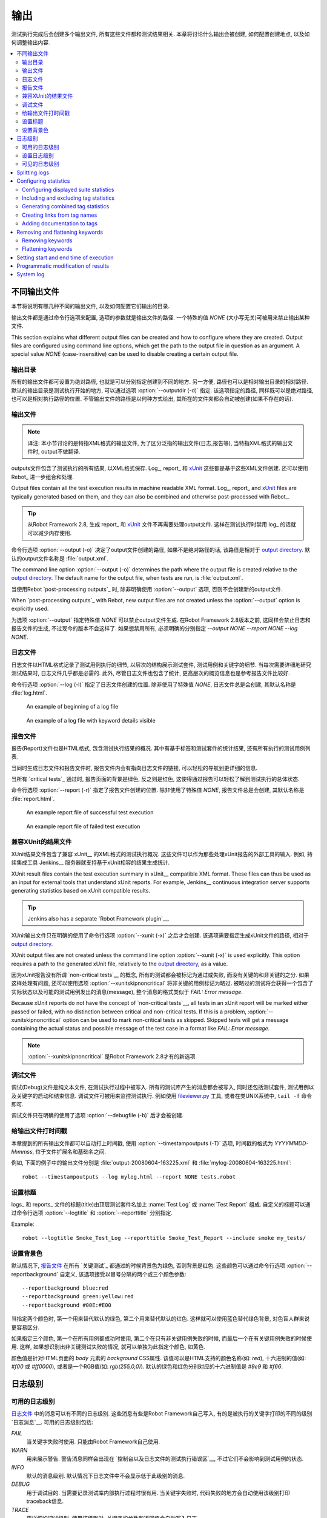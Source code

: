 .. _Created outputs:

输出
===============

测试执行完成后会创建多个输出文件, 所有这些文件都和测试结果相关. 本章将讨论什么输出会被创建, 如何配置创建地点, 以及如何调整输出内容.

.. contents::
   :depth: 2
   :local:

.. _Different output files:

不同输出文件
----------------------

本节将说明有哪几种不同的输出文件, 以及如何配置它们输出的目录. 

输出文件都是通过命令行选项来配置, 选项的参数就是输出文件的路径. 一个特殊的值 `NONE` (大小写无关)可被用来禁止输出某种文件.

This section explains what different output files can be created and
how to configure where they are created. Output files are configured
using command line options, which get the path to the output file in
question as an argument. A special value `NONE`
(case-insensitive) can be used to disable creating a certain output
file.

.. _Output directory:

输出目录
~~~~~~~~~~~~~~~~

所有的输出文件都可设置为绝对路径, 也就是可以分别指定创建到不同的地方. 另一方便, 路径也可以是相对输出目录的相对路径. 默认的输出目录是测试执行开始的地方, 可以通过选项 :option:`--outputdir (-d)` 指定. 该选项指定的路径, 同样既可以是绝对路径, 也可以是相对执行路径的位置. 不管输出文件的路径是以何种方式给出, 其所在的文件夹都会自动被创建(如果不存在的话).

.. _output.xml:

.. _Output file:

输出文件
~~~~~~~~~~~

.. note:: 译注:
          本小节讨论的是特指XML格式的输出文件, 为了区分泛指的输出文件(日志,报告等), 
          当特指XML格式的输出文件时, output不做翻译.


outputs文件包含了测试执行的所有结果, 以XML格式保存. Log_, report_ 和 xUnit_ 这些都是基于这些XML文件创建. 还可以使用 Rebot_ 进一步组合和处理.

Output files contain all the test execution results in machine readable XML
format. Log_, report_ and xUnit_ files are typically generated based on them,
and they can also be combined and otherwise post-processed with Rebot_.

.. tip:: 从Robot Framework 2.8, 生成 report_ 和 xUnit_ 文件不再需要处理output文件.
         这样在测试执行时禁用 log_ 的话就可以减少内存使用.

命令行选项 :option:`--output (-o)` 决定了output文件创建的路径, 如果不是绝对路径的话, 该路径是相对于 `output directory`_. 默认的output文件名称是 :file:`output.xml`.

The command line option :option:`--output (-o)` determines the path where
the output file is created relative to the `output directory`_. The default
name for the output file, when tests are run, is :file:`output.xml`.

当使用Rebot `post-processing outputs`_ 时, 除非明确使用 :option:`--output` 选项, 否则不会创建新的output文件.

When `post-processing outputs`_ with Rebot, new output files are not created
unless the :option:`--output` option is explicitly used.

为选项 :option:`--output` 指定特殊值 `NONE` 可以禁止output文件生成. 在Robot Framework 2.8版本之前, 这同样会禁止日志和报告文件的生成, 不过现今的版本不会这样了. 如果想禁用所有, 必须明确的分别指定 `--output NONE --report NONE --log NONE`.

.. _log file:

日志文件
~~~~~~~~

日志文件以HTML格式记录了测试用例执行的细节, 以层次的结构展示测试套件, 测试用例和关键字的细节. 当每次需要详细地研究测试结果时, 日志文件几乎都是必需的. 此外, 尽管日志文件也包含了统计, 更高层次的概览信息也是参考报告文件比较好.

命令行选项 :option:`--log (-l)` 指定了日志文件创建的位置. 除非使用了特殊值 `NONE`, 日志文件总是会创建, 其默认名称是 :file:`log.html`.

.. figure:: src/ExecutingTestCases/log_passed.png
   :target: src/ExecutingTestCases/log_passed.html
   :width: 500

   An example of beginning of a log file

.. figure:: src/ExecutingTestCases/log_failed.png
   :target: src/ExecutingTestCases/log_failed.html
   :width: 500

   An example of a log file with keyword details visible

.. _report file:

报告文件
~~~~~~~~~~~

报告(Report)文件也是HTML格式, 包含测试执行结果的概况. 其中有基于标签和测试套件的统计结果, 还有所有执行的测试用例列表. 

当同时生成日志文件和报告文件时, 报告文件内会有指向日志文件的链接, 可以轻松的导航到更详细的信息. 

当所有 `critical tests`_ 通过时, 报告页面的背景是绿色, 反之则是红色, 这使得通过报告可以轻松了解到测试执行的总体状态.

命令行选项 :option:`--report (-r)` 指定了报告文件创建的位置. 除非使用了特殊值 `NONE`, 报告文件总是会创建, 其默认名称是 :file:`report.html`.

.. figure:: src/ExecutingTestCases/report_passed.png
   :target: src/ExecutingTestCases/report_passed.html
   :width: 500

   An example report file of successful test execution

.. figure:: src/ExecutingTestCases/report_failed.png
   :target: src/ExecutingTestCases/report_failed.html
   :width: 500

   An example report file of failed test execution

.. _xunit:
.. _xunit file:

.. _XUnit compatible result file:

兼容XUnit的结果文件
~~~~~~~~~~~~~~~~~~~~~~~~~~~~

XUnit结果文件包含了兼容 xUnit__ 的XML格式的测试执行概况. 这些文件可以作为那些处理xUnit报告的外部工具的输入. 例如, 持续集成工具 Jenkins__ 服务器就支持基于xUnit相容的结果生成统计.

XUnit result files contain the test execution summary in xUnit__ compatible
XML format. These files can thus be used as an input for external tools that
understand xUnit reports. For example, Jenkins__ continuous integration server
supports generating statistics based on xUnit compatible
results.

.. tip:: Jenkins also has a separate `Robot Framework plugin`__.

XUnit输出文件只在明确的使用了命令行选项 :option:`--xunit (-x)` 之后才会创建. 该选项需要指定生成xUnit文件的路径, 相对于 `output directory`_.

XUnit output files are not created unless the command line option
:option:`--xunit (-x)` is used explicitly. This option requires a path to
the generated xUnit file, relatively to the `output directory`_, as a value.

因为xUnit报告没有所谓 `non-critical tests`__ 的概念, 所有的测试都会被标记为通过或失败, 而没有关键的和非关键的之分. 如果这样处理有问题, 还可以使用选项 :option:`--xunitskipnoncritical` 将非关键的用例标记为略过. 被略过的测试将会获得一个包含了实际状态以及可能的测试用例发出的消息(message), 整个消息的格式类似于 `FAIL: Error message`.

Because xUnit reports do not have the concept of `non-critical tests`__,
all tests in an xUnit report will be marked either passed or failed, with no
distinction between critical and non-critical tests. If this is a problem,
:option:`--xunitskipnoncritical` option can be used to mark non-critical tests
as skipped. Skipped tests will get a message containing the actual status and
possible message of the test case in a format like `FAIL: Error message`.

.. note:: :option:`--xunitskipnoncritical` 是Robot Framework 2.8才有的新选项.

__ http://en.wikipedia.org/wiki/XUnit
__ http://jenkins-ci.org
__ https://wiki.jenkins-ci.org/display/JENKINS/Robot+Framework+Plugin
__ `Setting criticality`_

.. _Debug file:

调试文件
~~~~~~~~~~

调试(Debug)文件是纯文本文件, 在测试执行过程中被写入. 所有的测试库产生的消息都会被写入, 同时还包括测试套件, 测试用例以及关键字的启动和结束信息. 调试文件可被用来监控测试执行. 例如使用 `fileviewer.py <https://bitbucket.org/robotframework/robottools/src/master/fileviewer/>`__ 工具, 或者在类UNIX系统中, ``tail -f`` 命令即可.

调试文件只在明确的使用了选项 :option:`--debugfile (-b)` 后才会被创建.

.. _Timestamping output files:

给输出文件打时间戳
~~~~~~~~~~~~~~~~~~~~~~~~~

本章提到的所有输出文件都可以自动打上时间戳, 使用 :option:`--timestampoutputs (-T)` 选项, 时间戳的格式为 `YYYYMMDD-hhmmss`, 位于文件扩展名和基础名之间. 

例如, 下面的例子中的输出文件分别是 :file:`output-20080604-163225.xml` 和 :file:`mylog-20080604-163225.html`::

   robot --timestampoutputs --log mylog.html --report NONE tests.robot

.. _Setting titles:

设置标题
~~~~~~~~~~~~~~

logs_ 和 reports_ 文件的标题(title)由顶层测试套件名加上 :name:`Test Log` 或 :name:`Test Report` 组成. 自定义的标题可以通过命令行选项 :option:`--logtitle` 和 :option:`--reporttitle` 分别指定.

Example::

   robot --logtitle Smoke_Test_Log --reporttitle Smoke_Test_Report --include smoke my_tests/

.. _Setting background colors:

设置背景色
~~~~~~~~~~~~~~~~~~~~~~~~~

默认情况下, `报告文件`_ 在所有 `关键测试`_ 都通过的时候背景色为绿色, 否则背景是红色. 这些颜色可以通过命令行选项 :option:`--reportbackground` 自定义, 该选项接受以冒号分隔的两个或三个颜色参数::

   --reportbackground blue:red
   --reportbackground green:yellow:red
   --reportbackground #00E:#E00

当指定两个颜色时, 第一个用来替代默认的绿色, 第二个用来替代默认的红色. 这样就可以使用蓝色替代绿色背景, 对色盲人群来说更容易区分.

如果指定三个颜色, 第一个在所有用例都成功时使用, 第二个在只有非关键用例失败的时候, 而最后一个在有关键用例失败的时候使用. 这样, 如果想识别出非关键测试失败的情况, 就可以单独为此指定个颜色, 如黄色.

颜色值是针对HTML页面的 `body` 元素的 `background` CSS属性. 该值可以是HTML支持的颜色名称(如: `red`), 十六进制的值(如: `#f00` 或 `#ff0000`), 或者是一个RGB值(如: `rgb(255,0,0)`). 默认的绿色和红色分别对应的十六进制值是 `#9e9` 和 `#f66`.

.. _Log levels:

日志级别
----------

.. _Available log levels:

可用的日志级别
~~~~~~~~~~~~~~~~~~~~

`日志文件`_ 中的消息可以有不同的日志级别. 这些消息有些是Robot Framework自己写入, 有的是被执行的关键字打印的不同的级别 `日志消息`__. 可用的日志级别包括:

`FAIL`
   当关键字失败时使用. 只能由Robot Framework自己使用.

`WARN`
   用来展示警告. 警告消息同样会出现在 `控制台以及日志文件的测试执行错误区`__,
   不过它们不会影响到测试用例的状态.

`INFO`
   默认的消息级别. 默认情况下日志文件中不会显示低于此级别的消息.

`DEBUG`
   用于调试目的. 当需要记录测试库内部执行过程时很有用. 当关键字失败时, 代码失败的地方会自动使用该级别打印traceback信息.

`TRACE`
   更详细的调试级别. 使用该级别时, 关键字的参数和返回值会自动写入日志.

__ `Logging information`_
__ `Errors and warnings during execution`_

.. _Setting log level:

设置日志级别
~~~~~~~~~~~~~~~~~

默认情况下, 低于 `INFO` 级别的日志消息不会写日志, 不过这个阈值可以通过命令行选项 :option:`--loglevel (-L)` 修改. 该选项接受任意的日志级别作为参数. 还可以使用 `NONE` 这个特殊值来禁止所有日志.

在使用Rebot `后处理输出`_ 时也可以使用 :option:`--loglevel` 选项. 这样可以做到, 例如, 在测试执行时使用 `TRACE` 级别, 产生详细的日志信息, 但是要在随后普通查看时使用 `INFO` 级别生成更小的日志文件. 默认情况下所有执行阶段产生的消息在Rebot处理时也都包含. 反之则不行, 执行阶段省略的消息不可能再恢复.

It is possible to use the :option:`--loglevel` option also when
`post-processing outputs`_ with Rebot. This allows, for example,
running tests initially with the `TRACE` level, and generating smaller
log files for normal viewing later with the `INFO` level. By default
all the messages included during execution will be included also with
Rebot. Messages ignored during the execution cannot be recovered.

在测试数据中使用 BuiltIn_ 关键字 :name:`Set Log Level` 也可以改变日志级别. 该关键字的参数和 :option:`--loglevel` 一样, 并且会返回原来的日志级别以备后续(如teardown)恢复. 

.. _Visible log level:

可见的日志级别
~~~~~~~~~~~~~~~~~

Starting from Robot Framework 2.7.2, if the log file contains messages at
`DEBUG` or `TRACE` levels, a visible log level drop down is shown
in the upper right corner. This allows users to remove messages below chosen
level from the view. This can be useful especially when running test at
`TRACE` level.

.. figure:: src/ExecutingTestCases/visible_log_level.png
   :target: src/ExecutingTestCases/visible_log_level.html
   :width: 500

   An example log showing the visible log level drop down

By default the drop down will be set at the lowest level in the log file, so
that all messages are shown. The default visible log level can be changed using
:option:`--loglevel` option by giving the default after the normal log level
separated by a colon::

   --loglevel DEBUG:INFO

In the above example, tests are run using level `DEBUG`, but
the default visible level in the log file is `INFO`.

Splitting logs
--------------

Normally the log file is just a single HTML file. When the amount of he test
cases increases, the size of the file can grow so large that opening it into
a browser is inconvenient or even impossible. Hence, it is possible to use
the :option:`--splitlog` option to split parts of the log into external files
that are loaded transparently into the browser when needed.

The main benefit of splitting logs is that individual log parts are so small
that opening and browsing the log file is possible even if the amount
of the test data is very large. A small drawback is that the overall size taken
by the log file increases.

Technically the test data related to each test case is saved into
a JavaScript file in the same folder as the main log file. These files have
names such as :file:`log-42.js` where :file:`log` is the base name of the
main log file and :file:`42` is an incremented index.

.. note:: When copying the log files, you need to copy also all the
          :file:`log-*.js` files or some information will be missing.

Configuring statistics
----------------------

There are several command line options that can be used to configure
and adjust the contents of the :name:`Statistics by Tag`, :name:`Statistics
by Suite` and :name:`Test Details by Tag` tables in different output
files. All these options work both when executing test cases and when
post-processing outputs.

Configuring displayed suite statistics
~~~~~~~~~~~~~~~~~~~~~~~~~~~~~~~~~~~~~~

When a deeper suite structure is executed, showing all the test suite
levels in the :name:`Statistics by Suite` table may make the table
somewhat difficult to read. By default all suites are shown, but you can
control this with the command line option :option:`--suitestatlevel` which
takes the level of suites to show as an argument::

    --suitestatlevel 3

Including and excluding tag statistics
~~~~~~~~~~~~~~~~~~~~~~~~~~~~~~~~~~~~~~

When many tags are used, the :name:`Statistics by Tag` table can become
quite congested. If this happens, the command line options
:option:`--tagstatinclude` and :option:`--tagstatexclude` can be
used to select which tags to display, similarly as
:option:`--include` and :option:`--exclude` are used to `select test
cases`__::

   --tagstatinclude some-tag --tagstatinclude another-tag
   --tagstatexclude owner-*
   --tagstatinclude prefix-* --tagstatexclude prefix-13

__ `By tag names`_

Generating combined tag statistics
~~~~~~~~~~~~~~~~~~~~~~~~~~~~~~~~~~

The command line option :option:`--tagstatcombine` can be used to
generate aggregate tags that combine statistics from multiple
tags. The combined tags are specified using `tag patterns`_ where
`*` and `?` are supported as wildcards and `AND`,
`OR` and `NOT` operators can be used for combining
individual tags or patterns together.

The following examples illustrate creating combined tag statistics using
different patterns, and the figure below shows a snippet of the resulting
:name:`Statistics by Tag` table::

    --tagstatcombine owner-*
    --tagstatcombine smokeANDmytag
    --tagstatcombine smokeNOTowner-janne*

.. figure:: src/ExecutingTestCases/tagstatcombine.png
   :width: 550

   Examples of combined tag statistics

As the above example illustrates, the name of the added combined statistic
is, by default, just the given pattern. If this is not good enough, it
is possible to give a custom name after the pattern by separating them
with a colon (`:`). Possible underscores in the name are converted
to spaces::

    --tagstatcombine prio1ORprio2:High_priority_tests

Creating links from tag names
~~~~~~~~~~~~~~~~~~~~~~~~~~~~~

You can add external links to the :name:`Statistics by Tag` table by
using the command line option :option:`--tagstatlink`. Arguments to this
option are given in the format `tag:link:name`, where `tag`
specifies the tags to assign the link to, `link` is the link to
be created, and `name` is the name to give to the link.

`tag` may be a single tag, but more commonly a `simple pattern`_
where `*` matches anything and `?` matches any single
character. When `tag` is a pattern, the matches to wildcards may
be used in `link` and `title` with the syntax `%N`,
where "N" is the index of the match starting from 1.

The following examples illustrate the usage of this option, and the
figure below shows a snippet of the resulting :name:`Statistics by
Tag` table when example test data is executed with these options::

    --tagstatlink mytag:http://www.google.com:Google
    --tagstatlink jython-bug-*:http://bugs.jython.org/issue_%1:Jython-bugs
    --tagstatlink owner-*:mailto:%1@domain.com?subject=Acceptance_Tests:Send_Mail

.. figure:: src/ExecutingTestCases/tagstatlink.png
   :width: 550

   Examples of links from tag names

Adding documentation to tags
~~~~~~~~~~~~~~~~~~~~~~~~~~~~

Tags can be given a documentation with the command line option
:option:`--tagdoc`, which takes an argument in the format
`tag:doc`. `tag` is the name of the tag to assign the
documentation to, and it can also be a `simple pattern`_ matching
multiple tags. `doc` is the assigned documentation. Underscores
in the documentation are automatically converted to spaces and it
can also contain `HTML formatting`_.

The given documentation is shown with matching tags in the :name:`Test
Details by Tag` table, and as a tool tip for these tags in the
:name:`Statistics by Tag` table. If one tag gets multiple documentations,
they are combined together and separated with an ampersand.

Examples::

    --tagdoc mytag:My_documentation
    --tagdoc regression:*See*_http://info.html
    --tagdoc owner-*:Original_author

Removing and flattening keywords
--------------------------------

Most of the content of `output files`_ comes from keywords and their
log messages. When creating higher level reports, log files are not necessarily
needed at all, and in that case keywords and their messages just take space
unnecessarily. Log files themselves can also grow overly large, especially if
they contain `for loops`_ or other constructs that repeat certain keywords
multiple times.

In these situations, command line options :option:`--removekeywords` and
:option:`--flattenkeywords` can be used to dispose or flatten unnecessary keywords.
They can be used both when `executing test cases`_ and when `post-processing
outputs`_. When used during execution, they only affect the log file, not
the XML output file. With `rebot` they affect both logs and possibly
generated new output XML files.

Removing keywords
~~~~~~~~~~~~~~~~~

The :option:`--removekeywords` option removes keywords and their messages
altogether. It has the following modes of operation, and it can be used
multiple times to enable multiple modes. Keywords that contain `errors
or warnings`__ are not removed except when using the `ALL` mode.

`ALL`
   Remove data from all keywords unconditionally.

`PASSED`
   Remove keyword data from passed test cases. In most cases, log files
   created using this option contain enough information to investigate
   possible failures.

`FOR`
   Remove all passed iterations from `for loops`_ except the last one.

`WUKS`
   Remove all failing keywords inside BuiltIn_ keyword
   :name:`Wait Until Keyword Succeeds` except the last one.

`NAME:<pattern>`
   Remove data from all keywords matching the given pattern regardless the
   keyword status. The pattern is
   matched against the full name of the keyword, prefixed with
   the possible library or resource file name. The pattern is case, space, and
   underscore insensitive, and it supports `simple patterns`_ with `*`
   and `?` as wildcards.

`TAG:<pattern>`
   Remove data from keywords with tags that match the given pattern. Tags are
   case and space insensitive and they can be specified using `tag patterns`_
   where `*` and `?` are supported as wildcards and `AND`, `OR` and `NOT`
   operators can be used for combining individual tags or patterns together.
   Can be used both with `library keyword tags`__ and `user keyword tags`_.

Examples::

   rebot --removekeywords all --output removed.xml output.xml
   robot --removekeywords passed --removekeywords for tests.robot
   robot --removekeywords name:HugeKeyword --removekeywords name:resource.* tests.robot
   robot --removekeywords tag:huge tests.robot

Removing keywords is done after parsing the `output file`_ and generating
an internal model based on it. Thus it does not reduce memory usage as much
as `flattening keywords`_.

__ `Errors and warnings`_
__ `Keyword tags`_

.. note:: The support for using :option:`--removekeywords` when executing tests
          as well as `FOR` and `WUKS` modes were added in Robot
          Framework 2.7.

.. note:: `NAME:<pattern>` mode was added in Robot Framework 2.8.2 and
          `TAG:<pattern>` in 2.9.

Flattening keywords
~~~~~~~~~~~~~~~~~~~

The :option:`--flattenkeywords` option flattens matching keywords. In practice
this means that matching keywords get all log messages from their child
keywords, recursively, and child keywords are discarded otherwise. Flattening
supports the following modes:

`FOR`
   Flatten `for loops`_ fully.

`FORITEM`
   Flatten individual for loop iterations.

`NAME:<pattern>`
   Flatten keywords matching the given pattern. Pattern matching rules are
   same as when `removing keywords`_ using `NAME:<pattern>` mode.

`TAG:<pattern>`
   Flatten keywords with tags matching the given pattern. Pattern matching
   rules are same as when `removing keywords`_ using `TAG:<pattern>` mode.

Examples::

   robot --flattenkeywords name:HugeKeyword --flattenkeywords name:resource.* tests.robot
   rebot --flattenkeywords foritem --output flattened.xml original.xml

Flattening keywords is done already when the `output file`_ is parsed
initially. This can save a significant amount of memory especially with
deeply nested keyword structures.

.. note:: Flattening keywords is a new feature in Robot Framework 2.8.2, `FOR`
          and `FORITEM` modes were added in 2.8.5 and `TAG:<pattern>` in 2.9.

Setting start and end time of execution
---------------------------------------

When `combining outputs`_ using Rebot, it is possible to set the start
and end time of the combined test suite using the options :option:`--starttime`
and :option:`--endtime`, respectively. This is convenient, because by default,
combined suites do not have these values. When both the start and end time are
given, the elapsed time is also calculated based on them. Otherwise the elapsed
time is got by adding the elapsed times of the child test suites together.

It is also possible to use the above mentioned options to set start and end
times for a single suite when using Rebot.  Using these options with a
single output always affects the elapsed time of the suite.

Times must be given as timestamps in the format `YYYY-MM-DD
hh:mm:ss.mil`, where all separators are optional and the parts from
milliseconds to hours can be omitted. For example, `2008-06-11
17:59:20.495` is equivalent both to `20080611-175920.495` and
`20080611175920495`, and also mere `20080611` would work.

Examples::

   rebot --starttime 20080611-17:59:20.495 output1.xml output2.xml
   rebot --starttime 20080611-175920 --endtime 20080611-180242 *.xml
   rebot --starttime 20110302-1317 --endtime 20110302-11418 myoutput.xml

.. _pre-Rebot modifier:

Programmatic modification of results
------------------------------------

If the provided built-in features to modify results are are not enough,
Robot Framework 2.9 and newer provide a possible to do custom modifications
programmatically. This is accomplished by creating a model modifier and
activating it using the :option:`--prerebotmodifier` option.

This functionality works nearly exactly like `programmatic modification of
test data`_ that can be enabled with the :option:`--prerunmodifier` option.
The obvious difference is that this time modifiers operate with the
`result model`_, not the `running model`_. For example, the following modifier
marks all passed tests that have taken more time than allowed as failed:

.. sourcecode:: python

    from robot.api import SuiteVisitor


    class ExecutionTimeChecker(SuiteVisitor):

        def __init__(self, max_seconds):
            self.max_milliseconds = float(max_seconds) * 1000

        def visit_test(self, test):
            if test.status == 'PASS' and test.elapsedtime > self.max_milliseconds:
                test.status = 'FAIL'
                test.message = 'Test execution took too long.'

If the above modifier would be in file :file:`ExecutionTimeChecker.py`, it
could be used, for example, like this::

    # Specify modifier as a path when running tests. Maximum time is 42 seconds.
    robot --prerebotmodifier path/to/ExecutionTimeChecker.py:42 tests.robot

    # Specify modifier as a name when using Rebot. Maximum time is 3.14 seconds.
    # ExecutionTimeChecker.py must be in the module search path.
    rebot --prerebotmodifier ExecutionTimeChecker:3.14 output.xml

If more than one model modifier is needed, they can be specified by using
the :option:`--prerebotmodifier` option multiple times. When executing tests,
it is possible to use :option:`--prerunmodifier` and
:option:`--prerebotmodifier` options together.

System log
----------

Robot Framework has its own plain-text system log where it writes
information about

   - Processed and skipped test data files
   - Imported test libraries, resource files and variable files
   - Executed test suites and test cases
   - Created outputs

Normally users never need this information, but it can be
useful when investigating problems with test libraries or Robot Framework
itself. A system log is not created by default, but it can be enabled
by setting the environment variable ``ROBOT_SYSLOG_FILE`` so
that it contains a path to the selected file.

A system log has the same `log levels`_ as a normal log file, with the
exception that instead of `FAIL` it has the `ERROR`
level. The threshold level to use can be altered using the
``ROBOT_SYSLOG_LEVEL`` environment variable like shown in the
example below.  Possible `unexpected errors and warnings`__ are
written into the system log in addition to the console and the normal
log file.

.. sourcecode:: bash

   #!/bin/bash

   export ROBOT_SYSLOG_FILE=/tmp/syslog.txt
   export ROBOT_SYSLOG_LEVEL=DEBUG

   robot --name Syslog_example path/to/tests

__ `Errors and warnings during execution`_
